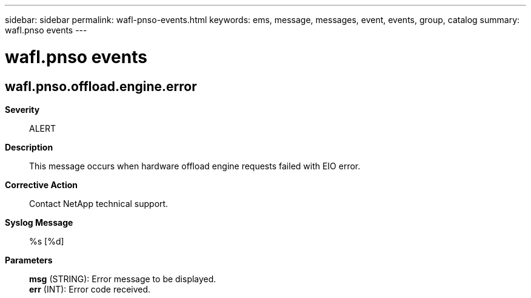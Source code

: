 ---
sidebar: sidebar
permalink: wafl-pnso-events.html
keywords: ems, message, messages, event, events, group, catalog
summary: wafl.pnso events
---

= wafl.pnso events
:toclevels: 1
:hardbreaks:
:nofooter:
:icons: font
:linkattrs:
:imagesdir: ./media/

== wafl.pnso.offload.engine.error
*Severity*::
ALERT
*Description*::
This message occurs when hardware offload engine requests failed with EIO error.
*Corrective Action*::
Contact NetApp technical support.
*Syslog Message*::
%s [%d]
*Parameters*::
*msg* (STRING): Error message to be displayed.
*err* (INT): Error code received.
